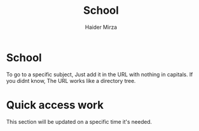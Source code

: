 #+TITLE: School
#+AUTHOR: Haider Mirza

* School
  To go to a specific subject, Just add it in the URL with nothing in capitals.
  If you didnt know, The URL works like a directory tree. 
  
* Quick access work  
This section will be updated on a specific time it's needed.

